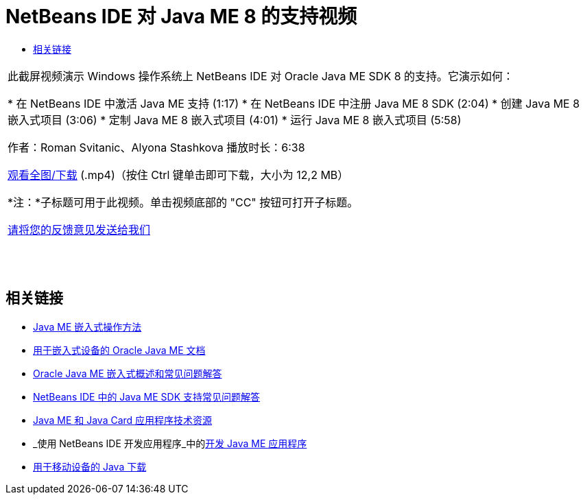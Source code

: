 // 
//     Licensed to the Apache Software Foundation (ASF) under one
//     or more contributor license agreements.  See the NOTICE file
//     distributed with this work for additional information
//     regarding copyright ownership.  The ASF licenses this file
//     to you under the Apache License, Version 2.0 (the
//     "License"); you may not use this file except in compliance
//     with the License.  You may obtain a copy of the License at
// 
//       http://www.apache.org/licenses/LICENSE-2.0
// 
//     Unless required by applicable law or agreed to in writing,
//     software distributed under the License is distributed on an
//     "AS IS" BASIS, WITHOUT WARRANTIES OR CONDITIONS OF ANY
//     KIND, either express or implied.  See the License for the
//     specific language governing permissions and limitations
//     under the License.
//

= NetBeans IDE 对 Java ME 8 的支持视频
:jbake-type: tutorial
:jbake-tags: tutorials 
:markup-in-source: verbatim,quotes,macros
:jbake-status: published
:icons: font
:syntax: true
:source-highlighter: pygments
:toc: left
:toc-title:
:description: NetBeans IDE 对 Java ME 8 的支持视频 - Apache NetBeans
:keywords: Apache NetBeans, Tutorials, NetBeans IDE 对 Java ME 8 的支持视频

|===
|此截屏视频演示 Windows 操作系统上 NetBeans IDE 对 Oracle Java ME SDK 8 的支持。它演示如何：

* 在 NetBeans IDE 中激活 Java ME 支持 (1:17)
* 在 NetBeans IDE 中注册 Java ME 8 SDK (2:04)
* 创建 Java ME 8 嵌入式项目 (3:06)
* 定制 Java ME 8 嵌入式项目 (4:01)
* 运行 Java ME 8 嵌入式项目 (5:58)

作者：Roman Svitanic、Alyona Stashkova
播放时长：6:38

link:http://bits.netbeans.org/media/nb_me_8.mp4[+观看全图/下载+] (.mp4)（按住 Ctrl 键单击即可下载，大小为 12,2 MB）

*注：*子标题可用于此视频。单击视频底部的 "CC" 按钮可打开子标题。

link:/about/contact_form.html?to=6&subject=Feedback:%20Screencast%20-%20NetBeans%20IDE%20Support%20for%20Java%20ME%208%20EA[+请将您的反馈意见发送给我们+]
 |  |  |  
|===


== 相关链接

* link:http://wiki.netbeans.org/JavaMEEmbeddedHowTo[+Java ME 嵌入式操作方法+]
* link:http://docs.oracle.com/javame/embedded/embedded.html[+用于嵌入式设备的 Oracle Java ME 文档+]
* link:http://www.oracle.com/technetwork/java/embedded/documentation/me-e-otn-faq-1852008.pdf[+Oracle Java ME 嵌入式概述和常见问题解答+]
* link:http://wiki.netbeans.org/JavaMESDKSupport[+NetBeans IDE 中的 Java ME SDK 支持常见问题解答+]
* link:https://netbeans.org/kb/trails/mobility.html[+Java ME 和 Java Card 应用程序技术资源+]
* _使用 NetBeans IDE 开发应用程序_中的link:http://www.oracle.com/pls/topic/lookup?ctx=nb8000&id=NBDAG1552[+开发 Java ME 应用程序+]
* link:http://www.oracle.com/technetwork/java/javame/javamobile/download/overview/index.html[+用于移动设备的 Java 下载+]

